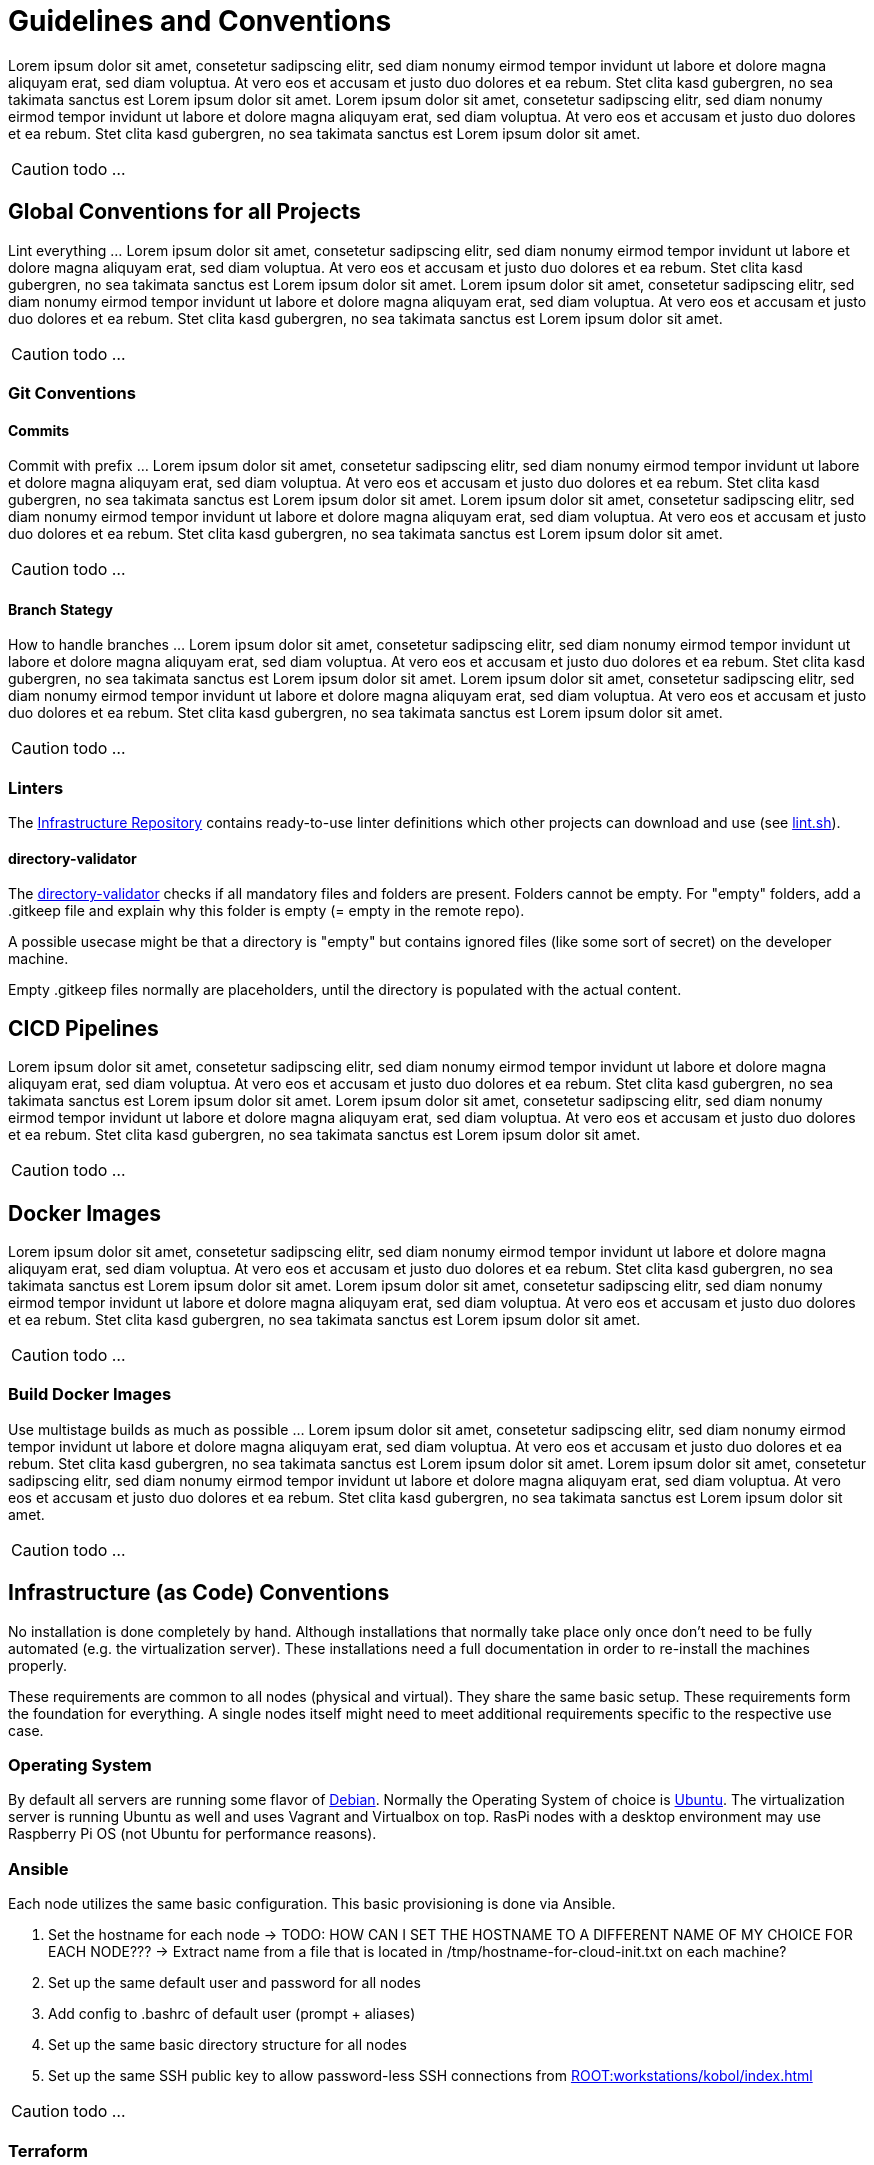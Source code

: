 = Guidelines and Conventions

Lorem ipsum dolor sit amet, consetetur sadipscing elitr, sed diam nonumy eirmod tempor invidunt ut labore et dolore magna aliquyam erat, sed diam voluptua. At vero eos et accusam et justo duo dolores et ea rebum. Stet clita kasd gubergren, no sea takimata sanctus est Lorem ipsum dolor sit amet. Lorem ipsum dolor sit amet, consetetur sadipscing elitr, sed diam nonumy eirmod tempor invidunt ut labore et dolore magna aliquyam erat, sed diam voluptua. At vero eos et accusam et justo duo dolores et ea rebum. Stet clita kasd gubergren, no sea takimata sanctus est Lorem ipsum dolor sit amet.

CAUTION: todo ...

== Global Conventions for all Projects
Lint everything ... Lorem ipsum dolor sit amet, consetetur sadipscing elitr, sed diam nonumy eirmod tempor invidunt ut labore et dolore magna aliquyam erat, sed diam voluptua. At vero eos et accusam et justo duo dolores et ea rebum. Stet clita kasd gubergren, no sea takimata sanctus est Lorem ipsum dolor sit amet. Lorem ipsum dolor sit amet, consetetur sadipscing elitr, sed diam nonumy eirmod tempor invidunt ut labore et dolore magna aliquyam erat, sed diam voluptua. At vero eos et accusam et justo duo dolores et ea rebum. Stet clita kasd gubergren, no sea takimata sanctus est Lorem ipsum dolor sit amet.

CAUTION: todo ...

=== Git Conventions
==== Commits
Commit with prefix ... Lorem ipsum dolor sit amet, consetetur sadipscing elitr, sed diam nonumy eirmod tempor invidunt ut labore et dolore magna aliquyam erat, sed diam voluptua. At vero eos et accusam et justo duo dolores et ea rebum. Stet clita kasd gubergren, no sea takimata sanctus est Lorem ipsum dolor sit amet. Lorem ipsum dolor sit amet, consetetur sadipscing elitr, sed diam nonumy eirmod tempor invidunt ut labore et dolore magna aliquyam erat, sed diam voluptua. At vero eos et accusam et justo duo dolores et ea rebum. Stet clita kasd gubergren, no sea takimata sanctus est Lorem ipsum dolor sit amet.

CAUTION: todo ...

==== Branch Stategy
How to handle branches ... Lorem ipsum dolor sit amet, consetetur sadipscing elitr, sed diam nonumy eirmod tempor invidunt ut labore et dolore magna aliquyam erat, sed diam voluptua. At vero eos et accusam et justo duo dolores et ea rebum. Stet clita kasd gubergren, no sea takimata sanctus est Lorem ipsum dolor sit amet. Lorem ipsum dolor sit amet, consetetur sadipscing elitr, sed diam nonumy eirmod tempor invidunt ut labore et dolore magna aliquyam erat, sed diam voluptua. At vero eos et accusam et justo duo dolores et ea rebum. Stet clita kasd gubergren, no sea takimata sanctus est Lorem ipsum dolor sit amet.

CAUTION: todo ...

=== Linters
The link:https://github.com/sebastian-sommerfeld-io/infrastructure[Infrastructure Repository] contains ready-to-use linter definitions which other projects can download and use (see link:https://github.com/sebastian-sommerfeld-io/infrastructure/blob/main/lint.sh[lint.sh]).

==== directory-validator
The link:https://github.com/goerwin/directory-validator[directory-validator] checks if all mandatory files and folders are present. Folders cannot be empty. For "empty" folders, add a .gitkeep file and explain why this folder is empty (= empty in the remote repo).

A possible usecase might be that a directory is "empty" but contains ignored files (like some sort of secret) on the developer machine.

Empty .gitkeep files normally are placeholders, until the directory is populated with the actual content.

== CICD Pipelines
Lorem ipsum dolor sit amet, consetetur sadipscing elitr, sed diam nonumy eirmod tempor invidunt ut labore et dolore magna aliquyam erat, sed diam voluptua. At vero eos et accusam et justo duo dolores et ea rebum. Stet clita kasd gubergren, no sea takimata sanctus est Lorem ipsum dolor sit amet. Lorem ipsum dolor sit amet, consetetur sadipscing elitr, sed diam nonumy eirmod tempor invidunt ut labore et dolore magna aliquyam erat, sed diam voluptua. At vero eos et accusam et justo duo dolores et ea rebum. Stet clita kasd gubergren, no sea takimata sanctus est Lorem ipsum dolor sit amet.

CAUTION: todo ...

== Docker Images
Lorem ipsum dolor sit amet, consetetur sadipscing elitr, sed diam nonumy eirmod tempor invidunt ut labore et dolore magna aliquyam erat, sed diam voluptua. At vero eos et accusam et justo duo dolores et ea rebum. Stet clita kasd gubergren, no sea takimata sanctus est Lorem ipsum dolor sit amet. Lorem ipsum dolor sit amet, consetetur sadipscing elitr, sed diam nonumy eirmod tempor invidunt ut labore et dolore magna aliquyam erat, sed diam voluptua. At vero eos et accusam et justo duo dolores et ea rebum. Stet clita kasd gubergren, no sea takimata sanctus est Lorem ipsum dolor sit amet.

CAUTION: todo ...

=== Build Docker Images
Use multistage builds as much as possible ... Lorem ipsum dolor sit amet, consetetur sadipscing elitr, sed diam nonumy eirmod tempor invidunt ut labore et dolore magna aliquyam erat, sed diam voluptua. At vero eos et accusam et justo duo dolores et ea rebum. Stet clita kasd gubergren, no sea takimata sanctus est Lorem ipsum dolor sit amet. Lorem ipsum dolor sit amet, consetetur sadipscing elitr, sed diam nonumy eirmod tempor invidunt ut labore et dolore magna aliquyam erat, sed diam voluptua. At vero eos et accusam et justo duo dolores et ea rebum. Stet clita kasd gubergren, no sea takimata sanctus est Lorem ipsum dolor sit amet.

CAUTION: todo ...

== Infrastructure (as Code) Conventions
No installation is done completely by hand. Although installations that normally take place only once don't need to be fully automated (e.g. the virtualization server). These installations need a full documentation in order to re-install the machines properly.

These requirements are common to all nodes (physical and virtual). They share the same basic setup. These requirements form the foundation for everything. A single nodes itself might need to meet additional requirements specific to the respective use case.

=== Operating System
By default all servers are running some flavor of link:https://www.debian.org/index.html[Debian]. Normally the Operating System of choice is link:https://ubuntu.com[Ubuntu]. The virtualization server is running Ubuntu as well and uses Vagrant and Virtualbox on top. RasPi nodes with a desktop environment may use Raspberry Pi OS (not Ubuntu for performance reasons).

=== Ansible
Each node utilizes the same basic configuration. This basic provisioning is done via Ansible.

. Set the hostname for each node -> TODO: HOW CAN I SET THE HOSTNAME TO A DIFFERENT NAME OF MY CHOICE FOR EACH NODE??? -> Extract name from a file that is located in /tmp/hostname-for-cloud-init.txt on each machine?
. Set up the same default user and password for all nodes
. Add config to .bashrc of default user (prompt + aliases)
. Set up the same basic directory structure for all nodes
. Set up the same SSH public key to allow password-less SSH connections from xref:ROOT:workstations/kobol/index.adoc[]

CAUTION: todo ...

=== Terraform
. General conventions
.. Use `_` (underscore) instead of `-` (dash) everywhere (resource names, data source names, variable names, outputs, etc).
.. Prefer to use lowercase letters and numbers (even though UTF-8 is supported).
. Resource and data source arguments
.. Do not repeat resource type in resource name (not partially, nor completely): use `resource "aws_route_table" "public" {}`, don't use `resource "aws_route_table" "public_route_table" {}`.
.. Always use singular nouns for names.
. Variables
.. Use the plural form in a variable name when type is list(...) or map(...).
.. Prefer using simple types (`number`, `string`, `list(...),` `map(...)`, `any`) over specific type like `object()` unless you need to have strict constraints on each key.

==== When to use DigitalOcean Droplets
Lorem ipsum dolor sit amet, consetetur sadipscing elitr, sed diam nonumy eirmod tempor invidunt ut labore et dolore magna aliquyam erat, sed diam voluptua. At vero eos et accusam et justo duo dolores et ea rebum. Stet clita kasd gubergren, no sea takimata sanctus est Lorem ipsum dolor sit amet. Lorem ipsum dolor sit amet, consetetur sadipscing elitr, sed diam nonumy eirmod tempor invidunt ut labore et dolore magna aliquyam erat, sed diam voluptua. At vero eos et accusam et justo duo dolores et ea rebum. Stet clita kasd gubergren, no sea takimata sanctus est Lorem ipsum dolor sit amet.

CAUTION: todo ...

==== When to use DigitalOcean App Platform
The Docker applications use link:https://docs.digitalocean.com/products/app-platform[DigitalOceans App Platform]. App Platform is a Platform-as-a-Service (PaaS) offering that allows developers to publish code directly to DigitalOcean servers without worrying about the underlying infrastructure.

App Platform can either automatically analyze and build code from your GitHub, GitLab or public Git repositories and publish your application to the cloud, or publish a container image you have already uploaded to DigitalOcean Container Registry or Docker Hub.

. link:https://docs.digitalocean.com/products/kubernetes[DigitalOcean Kubernetes] gives users control of a managed Kubernetes cluster that can run their container-based applications. It supports private registries, autoscaling, and push-to-deploy (through GitHub actions). It also provides a DigitalOcean-hosted instance of the Kubernetes dashboard for each cluster, and replaces the concept of “master nodes” with a node pool that manages capacity for you, resulting in a Kubernetes experience that is significantly simpler than the native experience.
. You can build your own infrastructure solution that uses link:https://docs.digitalocean.com/products/droplets/[Droplets] (Linux based virtual machines) for compute capacity. Common techniques and workflows for configuration management tools like Terraform and Ansible are covered in the link:https://github.com/digitalocean/navigators-guide/releases[Navigator's Guide]. You can also get a sense of how the various products work together by reading the link:https://www.digitalocean.com/business[Solutions guides].

CAUTION: todo ...

==== When Not to Use App Platform
While you can control the scaling of your app, manage the individual services that comprise your app, and integrate databases using App Platform, that may not be enough. App Platform is optimized for ease of code deployment rather than deep customization of the underlying infrastructure. Teams that require more control over their production environment and the design and behavior of their infrastructure may prefer one of our other two compute options:

CAUTION: todo ...
